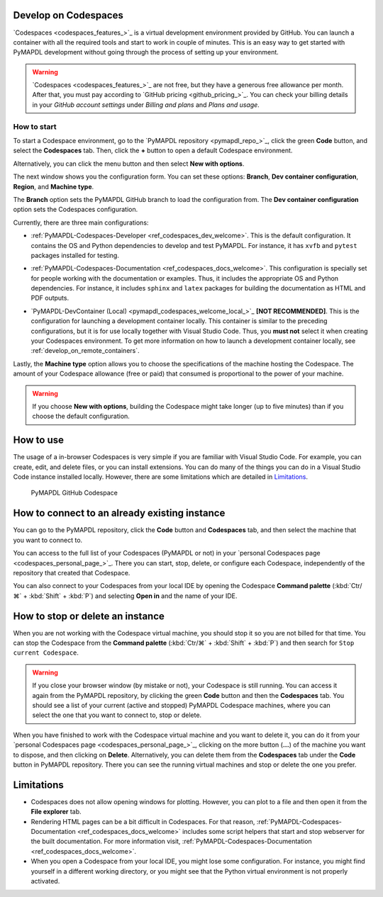 .. _develop_on_codespaces:


Develop on Codespaces
=====================

`Codespaces <codespaces_features_>`_ is a virtual development environment provided by GitHub.
You can launch a container with all the required tools and start to work
in couple of minutes.
This is an easy way to get started with PyMAPDL development without going
through the process of setting up your environment.

.. warning:: `Codespaces <codespaces_features_>`_  are not free, but they have a generous
   free allowance per month.
   After that, you must pay according to `GitHub pricing <github_pricing_>`_.
   You can check your billing details in your `GitHub account settings` under
   *Billing and plans* and *Plans and usage*.


How to start
------------

To start a Codespace environment, go to the
`PyMAPDL repository <pymapdl_repo_>`_, click the green **Code** button,
and select the **Codespaces** tab.
Then, click the **+** button to open a default Codespace environment.

Alternatively, you can click the menu button and then select
**New with options**.

The next window shows you the configuration form. You can set these options: **Branch**,
**Dev container configuration**, **Region**, and **Machine type**.

The **Branch** option sets the PyMAPDL GitHub branch to load the configuration from.
The **Dev container configuration** option sets the Codespaces configuration.

Currently, there are three main configurations:

* :ref:`PyMAPDL-Codespaces-Developer <ref_codespaces_dev_welcome>`.
  This is the default configuration. It contains the OS and Python dependencies
  to develop and test PyMAPDL. For instance, it has ``xvfb``
  and ``pytest`` packages installed for testing.

  |Open a GitHub Codespaces for developers|

* :ref:`PyMAPDL-Codespaces-Documentation <ref_codespaces_docs_welcome>`.
  This configuration is specially set for people working with the documentation or examples. Thus,
  it includes the appropriate OS and Python dependencies.
  For instance, it includes ``sphinx`` and ``latex`` packages for building the documentation
  as HTML and PDF outputs.

  |Open a GitHub Codespaces for documentation|

* `PyMAPDL-DevContainer (Local) <pymapdl_codespaces_welcome_local_>`_ **[NOT RECOMMENDED]**. This is the
  configuration for launching a development container locally.
  This container is similar to the preceding configurations,
  but it is for use locally together with Visual Studio Code. Thus,
  you **must not** select it when creating your Codespaces environment.
  To get more information on how to launch a development container locally,
  see :ref:`develop_on_remote_containers`.

Lastly, the **Machine type** option allows you to choose the specifications of
the machine hosting the Codespace. The amount of your Codespace allowance
(free or paid) that consumed is proportional to the power of your machine.

.. warning:: If you choose **New with options**, building the Codespace
    might take longer (up to five minutes) than if you choose the default configuration.

How to use
==========

The usage of a in-browser Codespaces is very simple if you are
familiar with Visual Studio Code.
For example, you can create, edit, and delete files, or you can install extensions.
You can do many of the things you can do in a Visual Studio Code instance
installed locally. However, there are some limitations which are detailed in `Limitations`_.


.. figure:: ../images/codespaces.png
    :width: 300pt

    PyMAPDL GitHub Codespace


How to connect to an already existing instance
==============================================

You can go to the PyMAPDL repository, click the **Code** button and **Codespaces** tab,
and then select the machine that you want to connect to.

You can access to the full list of your Codespaces (PyMAPDL or not) in your 
`personal Codespaces page <codespaces_personal_page_>`_.
There you can start, stop, delete, or configure each Codespace, independently of the repository
that created that Codespace.

You can also connect to your Codespaces from your local IDE by opening the Codespace
**Command palette** (:kbd:`Ctr/⌘` + :kbd:`Shift` + :kbd:`P`) and selecting
**Open in** and the name of your IDE.

How to stop or delete an instance
=================================

When you are not working with the Codespace virtual machine, you should stop it so you are not billed
for that time. You can stop the Codespace from the **Command palette**
(:kbd:`Ctr/⌘` + :kbd:`Shift` + :kbd:`P`) and then search for ``Stop current Codespace``.

.. warning:: If you close your browser window (by mistake or not), your Codespace is still running.
   You can access it again from the PyMAPDL repository, by clicking the green **Code**
   button and then the **Codespaces** tab. You should see a list of your current (active and stopped)
   PyMAPDL Codespace machines, where you can select the one that you want to connect to, stop or delete.

When you have finished to work with the Codespace virtual machine and you want to delete it, you can do it from 
your `personal Codespaces page <codespaces_personal_page_>`_, clicking on the more button (**...**) of
the machine you want to dispose, and then clicking on **Delete**.
Alternatively, you can delete them from the **Codespaces** tab under the **Code** button
in PyMAPDL repository. There you can see the running virtual machines and stop or delete
the one you prefer.


Limitations
===========

* Codespaces does not allow opening windows for plotting. However, you can plot to a file
  and then open it from the **File explorer** tab.

* Rendering HTML pages can be a bit difficult in Codespaces. For that reason,
  :ref:`PyMAPDL-Codespaces-Documentation <ref_codespaces_docs_welcome>` includes some script
  helpers that start and stop webserver for the built documentation.
  For more information visit, :ref:`PyMAPDL-Codespaces-Documentation <ref_codespaces_docs_welcome>`.

* When you open a Codespace from your local IDE, you might lose some configuration.
  For instance, you might find yourself in a different working directory, or you might see that the
  Python virtual environment is not properly activated.



.. |Open a GitHub Codespaces for developers| image:: https://github.com/codespaces/badge.svg
   :target: https://codespaces.new/ansys/pymapdl?quickstart=1&devcontainer_path=.devcontainer%2Fdevcontainer.json


.. |Open a GitHub Codespaces for documentation| image:: https://github.com/codespaces/badge.svg
   :target: https://codespaces.new/ansys/pymapdl?quickstart=1&devcontainer_path=.devcontainer%2Fcodespaces-docs%2Fdevcontainer.json